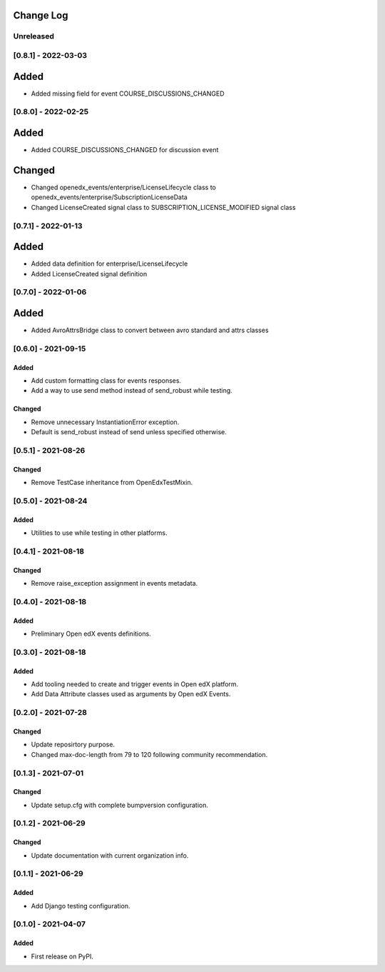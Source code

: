 Change Log
----------

..
   All enhancements and patches to openedx_events will be documented
   in this file.  It adheres to the structure of https://keepachangelog.com/ ,
   but in reStructuredText instead of Markdown (for ease of incorporation into
   Sphinx documentation and the PyPI description).

   This project adheres to Semantic Versioning (https://semver.org/).

.. There should always be an "Unreleased" section for changes pending release.

Unreleased
~~~~~~~~~~

[0.8.1] - 2022-03-03
~~~~~~~~~~~~~~~~~~~~
Added
-----
* Added missing field for event COURSE_DISCUSSIONS_CHANGED

[0.8.0] - 2022-02-25
~~~~~~~~~~~~~~~~~~~~
Added
-----
* Added COURSE_DISCUSSIONS_CHANGED for discussion event

Changed
--------
* Changed openedx_events/enterprise/LicenseLifecycle class to openedx_events/enterprise/SubscriptionLicenseData
* Changed LicenseCreated signal class to SUBSCRIPTION_LICENSE_MODIFIED signal class

[0.7.1] - 2022-01-13
~~~~~~~~~~~~~~~~~~~~
Added
-----
* Added data definition for enterprise/LicenseLifecycle
* Added LicenseCreated signal definition

[0.7.0] - 2022-01-06
~~~~~~~~~~~~~~~~~~~~
Added
-----
* Added AvroAttrsBridge class to convert between avro standard and attrs classes

[0.6.0] - 2021-09-15
~~~~~~~~~~~~~~~~~~~~
Added
_____
* Add custom formatting class for events responses.
* Add a way to use send method instead of send_robust while testing.

Changed
_______
* Remove unnecessary InstantiationError exception.
* Default is send_robust instead of send unless specified otherwise.

[0.5.1] - 2021-08-26
~~~~~~~~~~~~~~~~~~~~
Changed
_______
* Remove TestCase inheritance from OpenEdxTestMixin.

[0.5.0] - 2021-08-24
~~~~~~~~~~~~~~~~~~~~
Added
_____
* Utilities to use while testing in other platforms.

[0.4.1] - 2021-08-18
~~~~~~~~~~~~~~~~~~~~
Changed
_______
* Remove raise_exception assignment in events metadata.

[0.4.0] - 2021-08-18
~~~~~~~~~~~~~~~~~~~~
Added
_____
* Preliminary Open edX events definitions.

[0.3.0] - 2021-08-18
~~~~~~~~~~~~~~~~~~~~
Added
_____
* Add tooling needed to create and trigger events in Open edX platform.
* Add Data Attribute classes used as arguments by Open edX Events.


[0.2.0] - 2021-07-28
~~~~~~~~~~~~~~~~~~~~
Changed
_______

* Update reposirtory purpose.
* Changed max-doc-length from 79 to 120 following community recommendation.

[0.1.3] - 2021-07-01
~~~~~~~~~~~~~~~~~~~~~~~~~~~~~~~~~~~~~~~~~~~~~~~~
Changed
_______

* Update setup.cfg with complete bumpversion configuration.

[0.1.2] - 2021-06-29
~~~~~~~~~~~~~~~~~~~~~~~~~~~~~~~~~~~~~~~~~~~~~~~~
Changed
_______

* Update documentation with current organization info.

[0.1.1] - 2021-06-29
~~~~~~~~~~~~~~~~~~~~~~~~~~~~~~~~~~~~~~~~~~~~~~~~
Added
_____

* Add Django testing configuration.

[0.1.0] - 2021-04-07
~~~~~~~~~~~~~~~~~~~~~~~~~~~~~~~~~~~~~~~~~~~~~~~~

Added
_____

* First release on PyPI.
